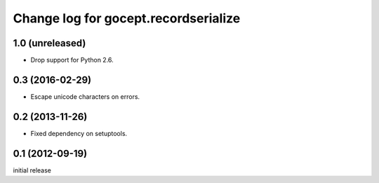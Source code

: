 =====================================
Change log for gocept.recordserialize
=====================================

1.0 (unreleased)
================

- Drop support for Python 2.6.


0.3 (2016-02-29)
================

- Escape unicode characters on errors.


0.2 (2013-11-26)
================

- Fixed dependency on setuptools.


0.1 (2012-09-19)
================

initial release
